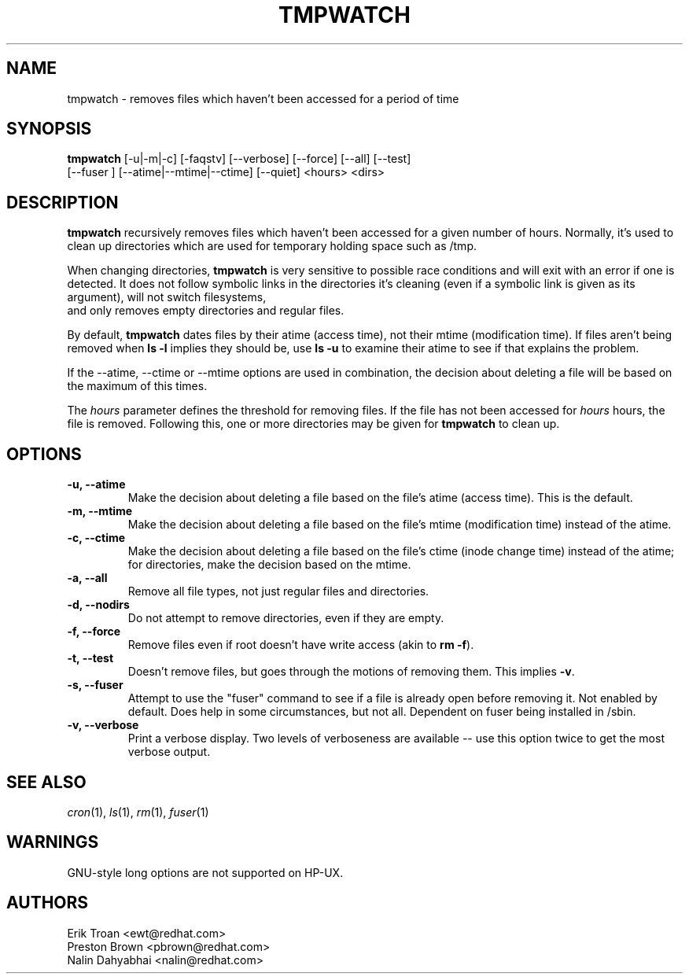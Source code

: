 .TH TMPWATCH 8 "Wed Nov 28 2001" "Red Hat Linux" "System Administrator's Manual"
.UC 4
.SH NAME
tmpwatch \- removes files which haven't been accessed for a period of time
.SH SYNOPSIS
\fBtmpwatch\fR [-u|-m|-c] [-faqstv] [--verbose] [--force] [--all] [--test] 
               [--fuser ] [--atime|--mtime|--ctime] [--quiet] <hours> <dirs>

.SH DESCRIPTION
\fBtmpwatch\fR recursively removes files which haven't been accessed
for a given number of hours. Normally, it's used to clean up directories
which are used for temporary holding space such as /tmp.

When changing directories, \fBtmpwatch\fR is very sensitive to possible
race conditions and will exit with an error if one is detected. It does
not follow symbolic links in the directories it's cleaning (even if a
symbolic link is given as its argument), will not switch filesystems,
 and only removes empty directories and regular files. 

By default, \fBtmpwatch\fR dates files by their atime (access time), not
their mtime (modification time). If files aren't being removed when
\fBls -l\fR implies they should be, use \fBls -u\fR to examine their
atime to see if that explains the problem.

If the -\-atime, -\-ctime or -\-mtime options are used in combination,
the decision about deleting a file will be based on the maximum of
this times.

The \fIhours\fR parameter defines the threshold for removing files. If
the file has not been accessed for \fIhours\fR hours, the file is removed.
Following this, one or more directories may be given for \fBtmpwatch\fR
to clean up.


.SH OPTIONS
.TP
\fB-u, -\-atime\fR
Make the decision about deleting a file based on the file's atime (access
time). This is the default.


.TP
\fB-m, -\-mtime\fR
Make the decision about deleting a file based on the file's mtime
(modification time) instead of the atime.

.TP
\fB-c, -\-ctime\fR
Make the decision about deleting a file based on the file's ctime
(inode change time) instead of the atime; for directories, make the
decision based on the mtime.

.TP
\fB-a, -\-all\fR
Remove all file types, not just regular files and directories.

.TP
\fB-d, -\-nodirs\fR
Do not attempt to remove directories, even if they are empty.

.TP
\fB-f, -\-force\fR
Remove files even if root doesn't have write access (akin to \fBrm -f\fR).

.TP
\fB-t, -\-test\fR
Doesn't remove files, but goes through the motions of removing them. This
implies \fB\-v\fR.

.TP
\fB-s, -\-fuser\fR
Attempt to use the "fuser" command to see if a file is already open
before removing it.  Not enabled by default.   Does help in some
circumstances, but not all.  Dependent on fuser being installed in
/sbin.

.TP
\fB-v, -\-verbose\fR
Print a verbose display. Two levels of verboseness are available -- use
this option twice to get the most verbose output.

.SH SEE ALSO
.IR cron (1),
.IR ls (1),
.IR rm (1),
.IR fuser (1)

.SH WARNINGS
GNU-style long options are not supported on HP-UX.

.SH AUTHORS
.nf
Erik Troan <ewt@redhat.com>
Preston Brown <pbrown@redhat.com>
Nalin Dahyabhai <nalin@redhat.com>
.fi
